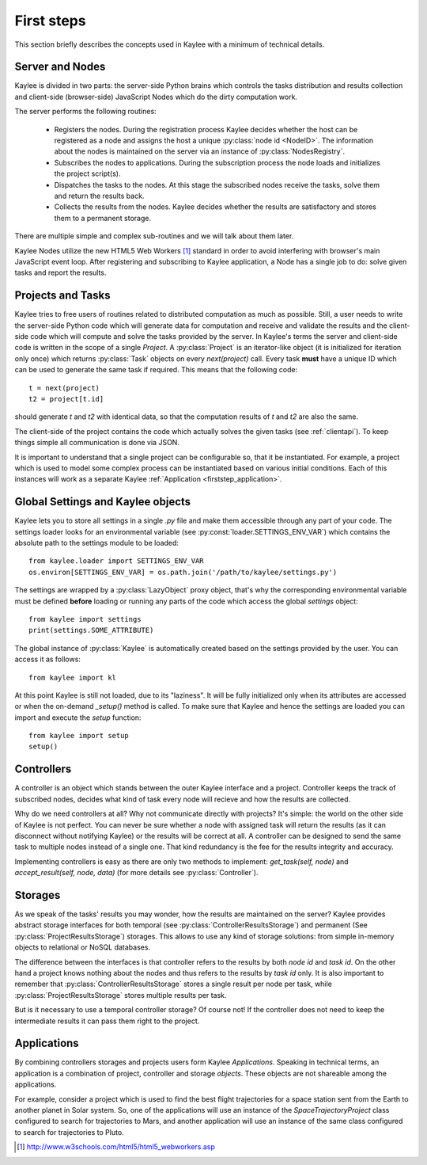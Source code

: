 First steps
===========

This section briefly describes the concepts used in Kaylee with a minimum
of technical details. 

.. module:: kaylee

Server and Nodes
----------------

Kaylee is divided in two parts: the server-side Python brains which controls
the tasks distribution and results collection and client-side
(browser-side) JavaScript Nodes which do the dirty computation work.

The server performs the following routines:

  * Registers the nodes. During the registration process Kaylee decides
    whether the host can be registered as a node and assigns the host
    a unique :py:class:`node id <NodeID>`. The information about the nodes
    is maintained on the server via an instance of :py:class:`NodesRegistry`.
  * Subscribes the nodes to applications. During the subscription process
    the node loads and initializes the project script(s).
  * Dispatches the tasks to the nodes. At this stage the subscribed nodes
    receive the tasks, solve them and return the results back.
  * Collects the results from the nodes. Kaylee decides whether the results
    are satisfactory and stores them to a permanent storage.

There are multiple simple and complex sub-routines and we will talk about
them later.

Kaylee Nodes utilize the new HTML5 Web Workers [1]_ standard in order to
avoid interfering with browser's main JavaScript event loop.
After registering and subscribing to Kaylee application, a Node has a single
job to do: solve given tasks and report the results.

.. _firststep_projects_and_tasks:


Projects and Tasks
------------------

Kaylee tries to free users of routines related to distributed computation
as much as possible. Still, a user needs to write the server-side Python code
which will generate data for computation and receive and validate the results
and the client-side code which will compute and solve the tasks
provided by the server.
In Kaylee's terms the server and client-side code is written in the scope
of a single *Project*.
A :py:class:`Project` is an iterator-like object (it is initialized
for iteration only once) which returns :py:class:`Task` objects on every
`next(project)` call. Every task **must** have a unique ID which can be
used to generate the same task if required. This means that the following
code::

  t = next(project)
  t2 = project[t.id]

should generate `t` and `t2` with identical data, so that the computation
results of `t` and `t2` are also the same.

The client-side of the project contains the code which actually solves the
given tasks (see :ref:`clientapi`). To keep things simple all communication is
done via JSON.

It is important to understand that a single project can be configurable so,
that it  be instantiated. For example, a project which is used to model
some complex process can be instantiated based on various initial
conditions. Each of this instances will work as a separate Kaylee
:ref:`Application <firststep_application>`.


Global Settings and Kaylee objects
----------------------------------

Kaylee lets you to store all settings in a single `.py` file and make them
accessible through any part of your code. The settings loader looks for
an environmental variable (see :py:const:`loader.SETTINGS_ENV_VAR`) which
contains the absolute path to the settings module to be loaded::

  from kaylee.loader import SETTINGS_ENV_VAR
  os.environ[SETTINGS_ENV_VAR] = os.path.join('/path/to/kaylee/settings.py')

The settings are wrapped by a :py:class:`LazyObject` proxy object, that's why
the corresponding environmental variable must be defined **before** loading
or running any parts of the code which access the global `settings` object::

  from kaylee import settings
  print(settings.SOME_ATTRIBUTE)

The global instance of :py:class:`Kaylee` is automatically created based on
the settings provided by the user. You can access it as follows::

  from kaylee import kl

At this point Kaylee is still not loaded, due to its "laziness". It will
be fully initialized only when its attributes are accessed or when
the on-demand `_setup()` method is called. To make sure that Kaylee
and hence the settings are loaded you can import and execute the
`setup` function::

  from kaylee import setup
  setup()


Controllers
-----------
A controller is an object which stands between the outer Kaylee interface
and a project. Controller keeps the track of subscribed nodes, decides
what kind of task every node will recieve and how the results are collected.

Why do we need controllers at all? Why not communicate directly with projects?
It's simple: the world on the other side of Kaylee is not perfect. You can
never be sure whether a node with assigned task will return the results
(as it can disconnect without notifying Kaylee) or the results will be correct
at all. A controller can be designed to send the same task to multiple
nodes instead of a single one. That kind redundancy is the fee for
the results integrity and accuracy.

Implementing controllers is easy as there are only two methods to implement:
`get_task(self, node)` and `accept_result(self, node, data)` (for more
details see :py:class:`Controller`).


Storages
--------
As we speak of the tasks' results you may wonder, how the results are
maintained on the server? Kaylee provides abstract storage interfaces
for both temporal (see :py:class:`ControllerResultsStorage`)
and permanent (See :py:class:`ProjectResultsStorage`) storages.
This allows to use any kind of storage solutions: from simple
in-memory objects to relational or NoSQL databases.

The difference between the interfaces is that controller refers to
the results by both `node id` and `task id`. On the other hand a project
knows nothing about the nodes and thus refers to the results by `task id`
only.
It is also important to remember that :py:class:`ControllerResultsStorage`
stores a single result per node per task, while
:py:class:`ProjectResultsStorage` stores multiple results per task.

But is it necessary to use a temporal controller storage? Of course not!
If the controller does not need to keep the intermediate results it can
pass them right to the project.

.. _firststep_application:


Applications
------------
By combining controllers storages and projects users form Kaylee
`Applications`. Speaking in technical terms, an application
is a combination of project, controller and storage *objects*.
These objects are not shareable among the applications.

For example, consider a project which is used to find the best
flight trajectories for a space station sent from the Earth to another planet
in Solar system. So, one of the applications will use an instance of
the `SpaceTrajectoryProject` class configured to search for trajectories
to Mars, and another application will use an instance of the same class
configured to search for trajectories to Pluto.



.. [1] http://www.w3schools.com/html5/html5_webworkers.asp
